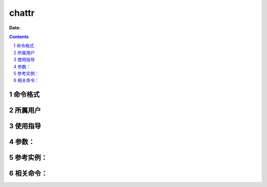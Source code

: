 .. _chattr-cmd:

===================
chattr
===================

:Date: 


.. contents::
.. section-numbering::

.. _chattr-format:

命令格式
=============

.. _chattr-user:

所属用户
=============

.. _chattr-guid:

使用指导
=============

.. _chattr-args:

参数：
=============

.. _chattr-instance:

参考实例：
=============

.. _chattr-relevant:

相关命令：
=============
